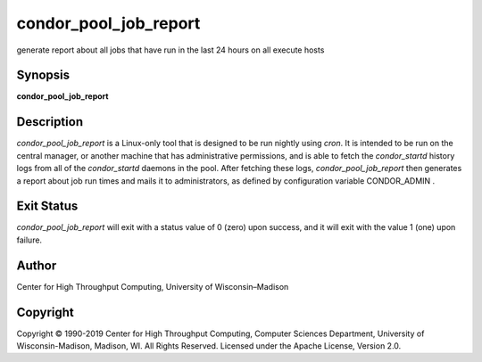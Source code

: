       

condor\_pool\_job\_report
=========================

generate report about all jobs that have run in the last 24 hours on all
execute hosts

Synopsis
^^^^^^^^

**condor\_pool\_job\_report**

Description
^^^^^^^^^^^

*condor\_pool\_job\_report* is a Linux-only tool that is designed to be
run nightly using *cron*. It is intended to be run on the central
manager, or another machine that has administrative permissions, and is
able to fetch the *condor\_startd* history logs from all of the
*condor\_startd* daemons in the pool. After fetching these logs,
*condor\_pool\_job\_report* then generates a report about job run times
and mails it to administrators, as defined by configuration variable
CONDOR\_ADMIN .

Exit Status
^^^^^^^^^^^

*condor\_pool\_job\_report* will exit with a status value of 0 (zero)
upon success, and it will exit with the value 1 (one) upon failure.

Author
^^^^^^

Center for High Throughput Computing, University of Wisconsin–Madison

Copyright
^^^^^^^^^

Copyright © 1990-2019 Center for High Throughput Computing, Computer
Sciences Department, University of Wisconsin-Madison, Madison, WI. All
Rights Reserved. Licensed under the Apache License, Version 2.0.

      
